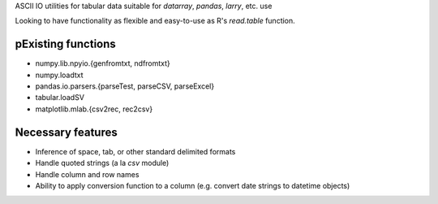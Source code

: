ASCII IO utilities for tabular data suitable for `datarray`, `pandas`, `larry`,
etc. use

Looking to have functionality as flexible and easy-to-use as R's `read.table`
function.

pExisting functions
------------------
* numpy.lib.npyio.{genfromtxt, ndfromtxt}
* numpy.loadtxt
* pandas.io.parsers.{parseTest, parseCSV, parseExcel}
* tabular.loadSV
* matplotlib.mlab.{csv2rec, rec2csv}

Necessary features
------------------
* Inference of space, tab, or other standard delimited formats
* Handle quoted strings (a la `csv` module)
* Handle column and row names
* Ability to apply conversion function to a column (e.g. convert date strings to
  datetime objects)

